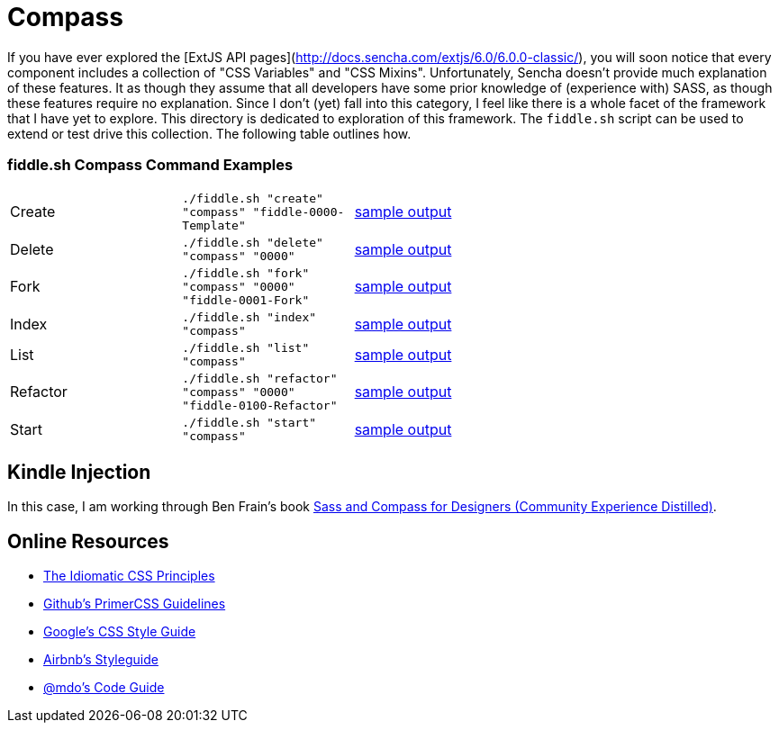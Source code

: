 = Compass

If you have ever explored the [ExtJS API pages](http://docs.sencha.com/extjs/6.0/6.0.0-classic/), you will soon notice
that every component includes a collection of "CSS Variables" and "CSS Mixins".  Unfortunately, Sencha doesn't provide
much explanation of these features. It as though they assume that all developers have some prior knowledge of
(experience with) SASS, as though these features require no explanation.  Since I don't (yet) fall into this category,
I feel like there is a whole facet of the framework that I have yet to explore.  This directory is dedicated to
exploration of this framework.  The `fiddle.sh` script can be used to extend or test drive this collection. The
following table outlines how.

=== fiddle.sh Compass Command Examples

[cols="2,2,5a"]
|===
|Create
|`./fiddle.sh "create" "compass" "fiddle-0000-Template"`
|link:create.md[sample output]
|Delete
|`./fiddle.sh "delete" "compass" "0000"`
|link:delete.md[sample output]
|Fork
|`./fiddle.sh "fork" "compass" "0000" "fiddle-0001-Fork"`
|link:fork.md[sample output]
|Index
|`./fiddle.sh "index" "compass"`
|link:index.md[sample output]
|List
|`./fiddle.sh "list" "compass"`
|link:list.md[sample output]
|Refactor
|`./fiddle.sh "refactor" "compass" "0000" "fiddle-0100-Refactor"`
|link:refactor.md[sample output]
|Start
|`./fiddle.sh "start" "compass"`
|link:start.md[sample output]
|===


== Kindle Injection

In this case, I am working through Ben Frain's book link:http://amzn.com/B00M8PD926[Sass and Compass for Designers (Community Experience Distilled)].


== Online Resources

*   link:https://github.com/necolas/idiomatic-css[The Idiomatic CSS Principles]
*   link:http://primercss.io/guidelines/#scss[Github's PrimerCSS Guidelines]
*   link:https://google.github.io/styleguide/htmlcssguide.xml#CSS_Formatting_Rules[Google's CSS Style Guide]
*   link:https://github.com/airbnb/css#css[Airbnb's Styleguide]
*   link:http://codeguide.co/#css[@mdo's Code Guide]
